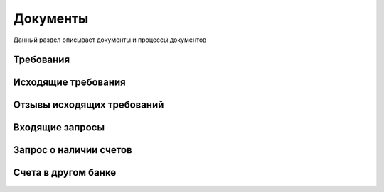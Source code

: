 Документы
==================================================================================================

Данный раздел описывает документы и процессы документов

Требования
----------------------

Исходящие требования
----------------------

Отзывы исходящих требований
-------------------------------

Входящие запросы
---------------------------

Запрос о наличии счетов
--------------------------

Счета в другом банке
--------------------------

